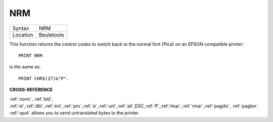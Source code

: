 ..  _nrm:

NRM
===

+----------+-------------------------------------------------------------------+
| Syntax   |  NRM                                                              |
+----------+-------------------------------------------------------------------+
| Location |  Beuletools                                                       |
+----------+-------------------------------------------------------------------+

This function returns the control codes to switch back to the normal
font (Pica) on an EPSON compatible printer::

    PRINT NRM

is the same as::

    PRINT CHR$(27)&"P".

**CROSS-REFERENCE**

:ref:`norm`, :ref:`bld`,
:ref:`el`,\ :ref:`dbl`,\ :ref:`enl`,\ :ref:`pro`,\ :ref:`si`,\ :ref:`unl`,\ :ref:`alt`,\ ESC,\ :ref:`ff`,\ :ref:`lmar`,\ :ref:`rmar`,\ :ref:`pagdis`,
:ref:`paglen`. :ref:`uput`
allows you to send untranslated bytes to the printer.
